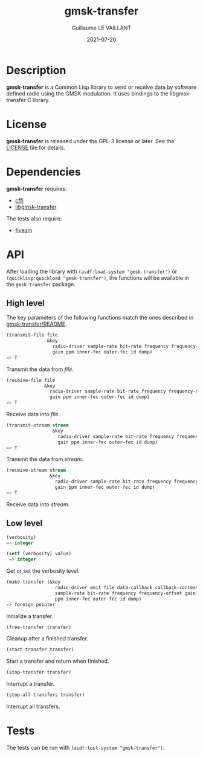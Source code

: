 #+TITLE: gmsk-transfer
#+AUTHOR: Guillaume LE VAILLANT
#+DATE: 2021-07-20
#+EMAIL: glv@posteo.net
#+LANGUAGE: en
#+OPTIONS: num:nil toc:nil html-postamble:nil html-scripts:nil
#+HTML_DOCTYPE: html5

* Description

*gmsk-transfer* is a Common Lisp library to send or receive data by software
defined radio using the GMSK modulation. It uses bindings to the
libgmsk-transfer C library.

* License

*gmsk-transfer* is released under the GPL-3 license or later. See the
[[file:LICENSE][LICENSE]] file for details.

* Dependencies

*gmsk-transfer* requires:
 - [[https://common-lisp.net/project/cffi/][cffi]]
 - [[https://github.com/glv2/gmsk-transfer][libgmsk-transfer]]

The tests also require:
 - [[https://common-lisp.net/project/fiveam/][fiveam]]

* API

After loading the library with ~(asdf:load-system "gmsk-transfer")~ or
~(quicklisp:quickload "gmsk-transfer")~, the functions will be available
in the ~gmsk-transfer~ package.

** High level

The key parameters of the following functions match the ones described in
[[https://github.com/glv2/gmsk-transfer/blob/master/README][gmsk-transfer/README]].

#+BEGIN_SRC lisp
(transmit-file file
               &key
                 radio-driver sample-rate bit-rate frequency frequency-offset
                 gain ppm inner-fec outer-fec id dump)
=> T
#+END_SRC

Transmit the data from /file/.

#+BEGIN_SRC lisp
(receive-file file
              &key
                radio-driver sample-rate bit-rate frequency frequency-offset
                gain ppm inner-fec outer-fec id dump)
=> T
#+END_SRC

Receive data into /file/.

#+BEGIN_SRC lisp
(transmit-stream stream
                 &key
                   radio-driver sample-rate bit-rate frequency frequency-offset
                   gain ppm inner-fec outer-fec id dump)
=> T
#+END_SRC

Transmit the data from /stream/.

#+BEGIN_SRC lisp
(receive-stream stream
                &key
                  radio-driver sample-rate bit-rate frequency frequency-offset
                  gain ppm inner-fec outer-fec id dump)
=> T
#+END_SRC

Receive data into /stream/.

** Low level

#+BEGIN_SRC lisp
(verbosity)
=> integer

(setf (verbosity) value)
 => integer
#+END_SRC

Get or set the verbosity level.

#+BEGIN_SRC lisp
(make-transfer (&key
                  radio-driver emit file data-callback callback-context
                  sample-rate bit-rate frequency frequency-offset gain
                  ppm inner-fec outer-fec id dump)
=> foreign pointer
#+END_SRC

Initialize a transfer.

#+BEGIN_SRC lisp
(free-transfer transfer)
#+END_SRC

Cleanup after a finished transfer.

#+BEGIN_SRC lisp
(start-transfer transfer)
#+END_SRC

Start a transfer and return when finished.

#+BEGIN_SRC lisp
(stop-transfer transfer)
#+END_SRC

Interrupt a transfer.

#+BEGIN_SRC lisp
(stop-all-transfers transfer)
#+END_SRC

Interrupt all transfers.

* Tests

The tests can be run with ~(asdf:test-system "gmsk-transfer")~.
